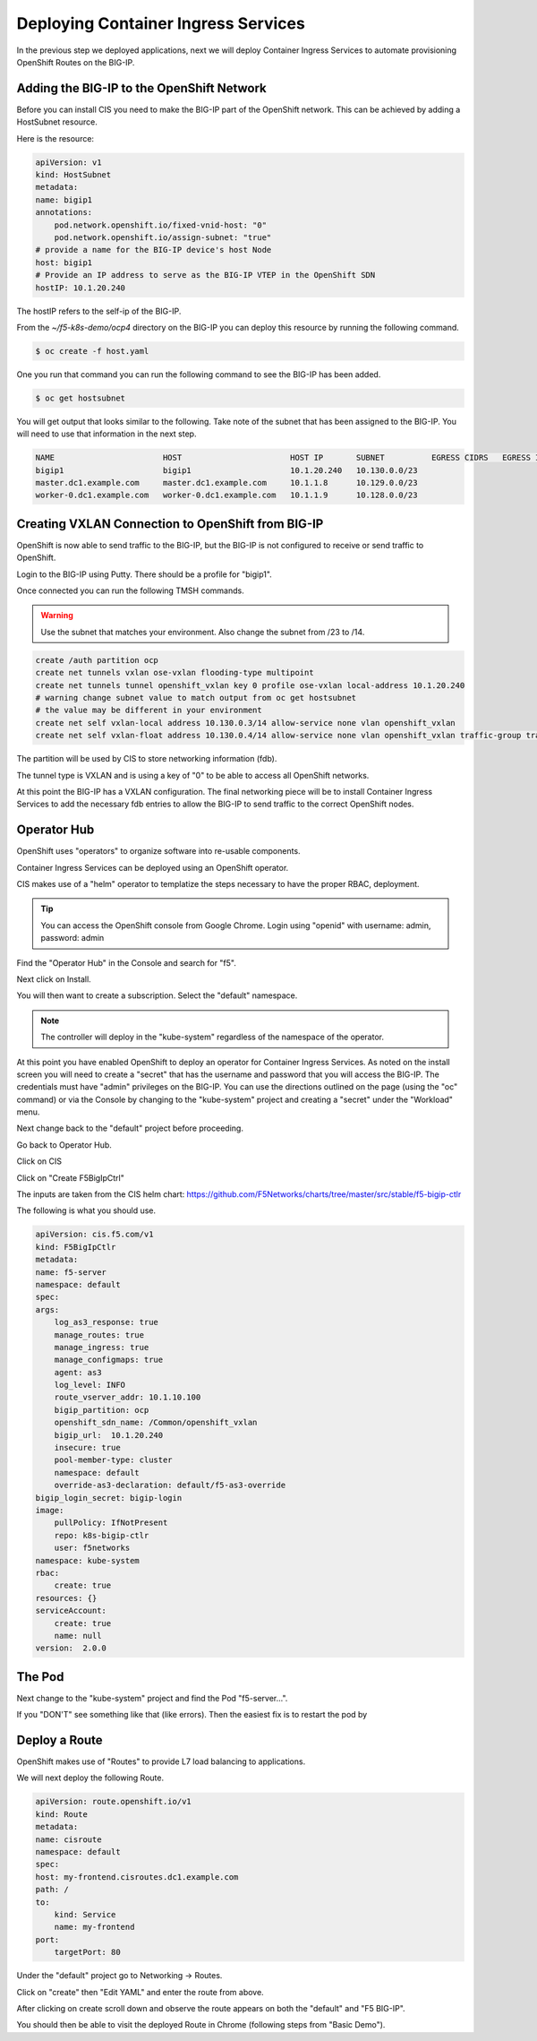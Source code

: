 Deploying Container Ingress Services
====================================

In the previous step we deployed applications, next we will deploy 
Container Ingress Services to automate provisioning OpenShift Routes
on the BIG-IP.

Adding the BIG-IP to the OpenShift Network
------------------------------------------

Before you can install CIS you need to make the BIG-IP part of the 
OpenShift network.  This can be achieved by adding a HostSubnet resource.

Here is the resource:

.. code-block:: YAML

    apiVersion: v1
    kind: HostSubnet
    metadata:
    name: bigip1
    annotations:
        pod.network.openshift.io/fixed-vnid-host: "0"
        pod.network.openshift.io/assign-subnet: "true"
    # provide a name for the BIG-IP device's host Node
    host: bigip1
    # Provide an IP address to serve as the BIG-IP VTEP in the OpenShift SDN
    hostIP: 10.1.20.240

The hostIP refers to the self-ip of the BIG-IP.

From the `~/f5-k8s-demo/ocp4` directory on the BIG-IP you can deploy
this resource by running the following command.

.. code-block:: shell

  $ oc create -f host.yaml

One you run that command you can run the following command to see the BIG-IP
has been added.

.. code-block:: shell

  $ oc get hostsubnet

You will get output that looks similar to the following.  Take note of the 
subnet that has been assigned to the BIG-IP.  You will need to use that 
information in the next step.

.. code-block:: text

    NAME                       HOST                       HOST IP       SUBNET          EGRESS CIDRS   EGRESS IPS
    bigip1                     bigip1                     10.1.20.240   10.130.0.0/23
    master.dc1.example.com     master.dc1.example.com     10.1.1.8      10.129.0.0/23
    worker-0.dc1.example.com   worker-0.dc1.example.com   10.1.1.9      10.128.0.0/23

Creating VXLAN Connection to OpenShift from BIG-IP
---------------------------------------------------

OpenShift is now able to send traffic to the BIG-IP, but the BIG-IP is not
configured to receive or send traffic to OpenShift.

Login to the BIG-IP using Putty.  There should be a profile for "bigip1".

Once connected you can run the following TMSH commands.

.. warning:: Use the subnet that matches your environment.  Also change the subnet from /23 to /14.

.. code-block:: text

    create /auth partition ocp
    create net tunnels vxlan ose-vxlan flooding-type multipoint
    create net tunnels tunnel openshift_vxlan key 0 profile ose-vxlan local-address 10.1.20.240
    # warning change subnet value to match output from oc get hostsubnet
    # the value may be different in your environment
    create net self vxlan-local address 10.130.0.3/14 allow-service none vlan openshift_vxlan
    create net self vxlan-float address 10.130.0.4/14 allow-service none vlan openshift_vxlan traffic-group traffic-group-1

The partition will be used by CIS to store networking information (fdb).

The tunnel type is VXLAN and is using a key of "0" to be able to access
all OpenShift networks.

At this point the BIG-IP has a VXLAN configuration.  The final networking
piece will be to install Container Ingress Services to add the necessary
fdb entries to allow the BIG-IP to send traffic to the correct OpenShift
nodes.

Operator Hub
------------

OpenShift uses "operators" to organize software into re-usable components.

Container Ingress Services can be deployed using an OpenShift operator.

CIS makes use of a "helm" operator to templatize the steps necessary to
have the proper RBAC, deployment.

.. tip:: 
   You can access the OpenShift console from Google Chrome.  Login using "openid" with username: admin, password: admin

Find the "Operator Hub" in the Console and search for "f5".

.. image:: operatorhub.png
  :scale: 50 %

Next click on Install.

.. image:: console-install-cis-operator.png
  :scale: 50 %

You will then want to create a subscription.  Select the "default" namespace.

.. note:: The controller will deploy in the "kube-system" regardless of the namespace of the operator.

.. image:: console-create-subscription.png
  :scale: 50 %


At this point you have enabled OpenShift to deploy an operator for 
Container Ingress Services.  As noted on the install screen you will 
need to create a "secret" that has the username and password that you
will access the BIG-IP.  The credentials must have "admin" privileges 
on the BIG-IP.  You can use the directions outlined on the page (using 
the "oc" command) or via the Console by changing to the "kube-system"
project and creating a "secret" under the "Workload" menu.

.. image:: console-secret.png
  :scale: 50 %

Next change back to the "default" project before proceeding.  

Go back to Operator Hub.

.. image:: console-installed-operators.png
  :scale: 50 %

Click on CIS 

.. image:: console-operator-overview.png
  :scale: 50 %

Click on "Create F5BigIpCtrl"

.. image:: console-create-cis.png
  :scale: 50 %

The inputs are taken from the CIS helm chart: https://github.com/F5Networks/charts/tree/master/src/stable/f5-bigip-ctlr

The following is what you should use.

.. code-block:: 

    apiVersion: cis.f5.com/v1
    kind: F5BigIpCtlr
    metadata:
    name: f5-server
    namespace: default
    spec:
    args:
        log_as3_response: true
        manage_routes: true
        manage_ingress: true
        manage_configmaps: true
        agent: as3
        log_level: INFO
        route_vserver_addr: 10.1.10.100
        bigip_partition: ocp
        openshift_sdn_name: /Common/openshift_vxlan
        bigip_url:  10.1.20.240
        insecure: true
        pool-member-type: cluster
        namespace: default
        override-as3-declaration: default/f5-as3-override
    bigip_login_secret: bigip-login
    image:
        pullPolicy: IfNotPresent
        repo: k8s-bigip-ctlr
        user: f5networks
    namespace: kube-system
    rbac:
        create: true
    resources: {}
    serviceAccount:
        create: true
        name: null
    version:  2.0.0

The Pod
-------

Next change to the "kube-system" project and find the Pod "f5-server...".

.. image:: console-cis-all-good.png
  :scale: 50 %

If you "DON'T" see something like that (like errors).  Then the easiest
fix is to restart the pod by 

.. image:: console-cis-delete-pod.png
  :scale: 50 %

Deploy a Route
--------------

OpenShift makes use of "Routes" to provide L7 load balancing to applications.

We will next deploy the following Route.

.. code-block:: yaml

    apiVersion: route.openshift.io/v1
    kind: Route
    metadata:
    name: cisroute
    namespace: default
    spec:
    host: my-frontend.cisroutes.dc1.example.com
    path: /
    to:
        kind: Service
        name: my-frontend
    port:
        targetPort: 80

Under the "default" project go to Networking -> Routes.

Click on "create" then "Edit YAML" and enter the route from above.

.. image:: console-create-route.png
  :scale: 50 %

After clicking on create scroll down and observe the route appears on both
the "default" and "F5 BIG-IP".

.. image:: console-route-status.png
  :scale: 50 %

You should then be able to visit the deployed Route in Chrome (following 
steps from "Basic Demo").